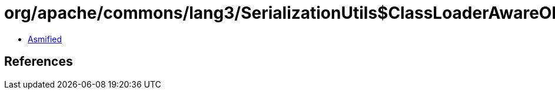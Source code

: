 = org/apache/commons/lang3/SerializationUtils$ClassLoaderAwareObjectInputStream.class

 - link:SerializationUtils$ClassLoaderAwareObjectInputStream-asmified.java[Asmified]

== References

